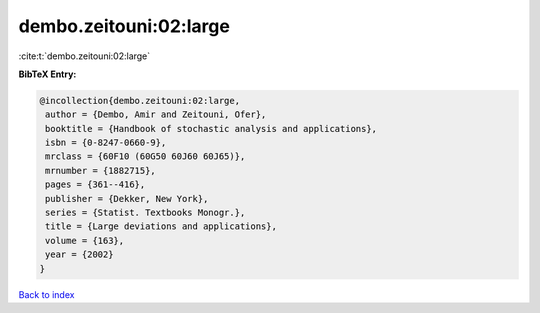 dembo.zeitouni:02:large
=======================

:cite:t:`dembo.zeitouni:02:large`

**BibTeX Entry:**

.. code-block:: bibtex

   @incollection{dembo.zeitouni:02:large,
    author = {Dembo, Amir and Zeitouni, Ofer},
    booktitle = {Handbook of stochastic analysis and applications},
    isbn = {0-8247-0660-9},
    mrclass = {60F10 (60G50 60J60 60J65)},
    mrnumber = {1882715},
    pages = {361--416},
    publisher = {Dekker, New York},
    series = {Statist. Textbooks Monogr.},
    title = {Large deviations and applications},
    volume = {163},
    year = {2002}
   }

`Back to index <../By-Cite-Keys.html>`__
